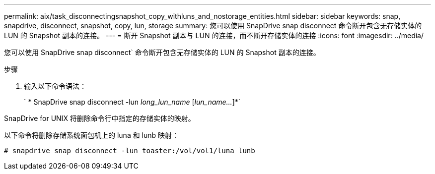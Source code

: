 ---
permalink: aix/task_disconnectingsnapshot_copy_withluns_and_nostorage_entities.html 
sidebar: sidebar 
keywords: snap, snapdrive, disconnect, snapshot, copy, lun, storage 
summary: 您可以使用 SnapDrive snap disconnect 命令断开包含无存储实体的 LUN 的 Snapshot 副本的连接。 
---
= 断开 Snapshot 副本与 LUN 的连接，而不断开存储实体的连接
:icons: font
:imagesdir: ../media/


[role="lead"]
您可以使用 SnapDrive snap disconnect` 命令断开包含无存储实体的 LUN 的 Snapshot 副本的连接。

.步骤
. 输入以下命令语法：
+
` * SnapDrive snap disconnect -lun _long_lun_name_ [_lun_name..._]*`



SnapDrive for UNIX 将删除命令行中指定的存储实体的映射。

以下命令将删除存储系统面包机上的 luna 和 lunb 映射：

[listing]
----
# snapdrive snap disconnect -lun toaster:/vol/vol1/luna lunb
----